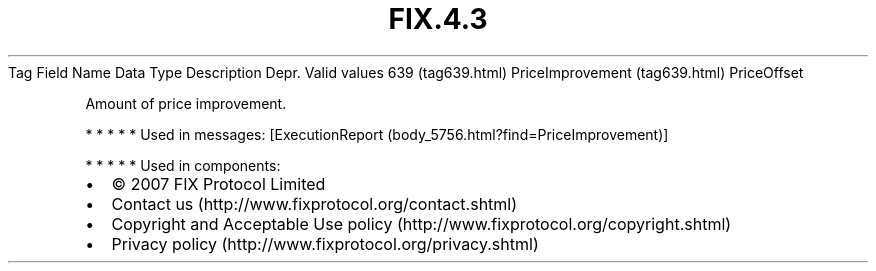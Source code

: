 .TH FIX.4.3 "" "" "Tag #639"
Tag
Field Name
Data Type
Description
Depr.
Valid values
639 (tag639.html)
PriceImprovement (tag639.html)
PriceOffset
.PP
Amount of price improvement.
.PP
   *   *   *   *   *
Used in messages:
[ExecutionReport (body_5756.html?find=PriceImprovement)]
.PP
   *   *   *   *   *
Used in components:

.PD 0
.P
.PD

.PP
.PP
.IP \[bu] 2
© 2007 FIX Protocol Limited
.IP \[bu] 2
Contact us (http://www.fixprotocol.org/contact.shtml)
.IP \[bu] 2
Copyright and Acceptable Use policy (http://www.fixprotocol.org/copyright.shtml)
.IP \[bu] 2
Privacy policy (http://www.fixprotocol.org/privacy.shtml)
